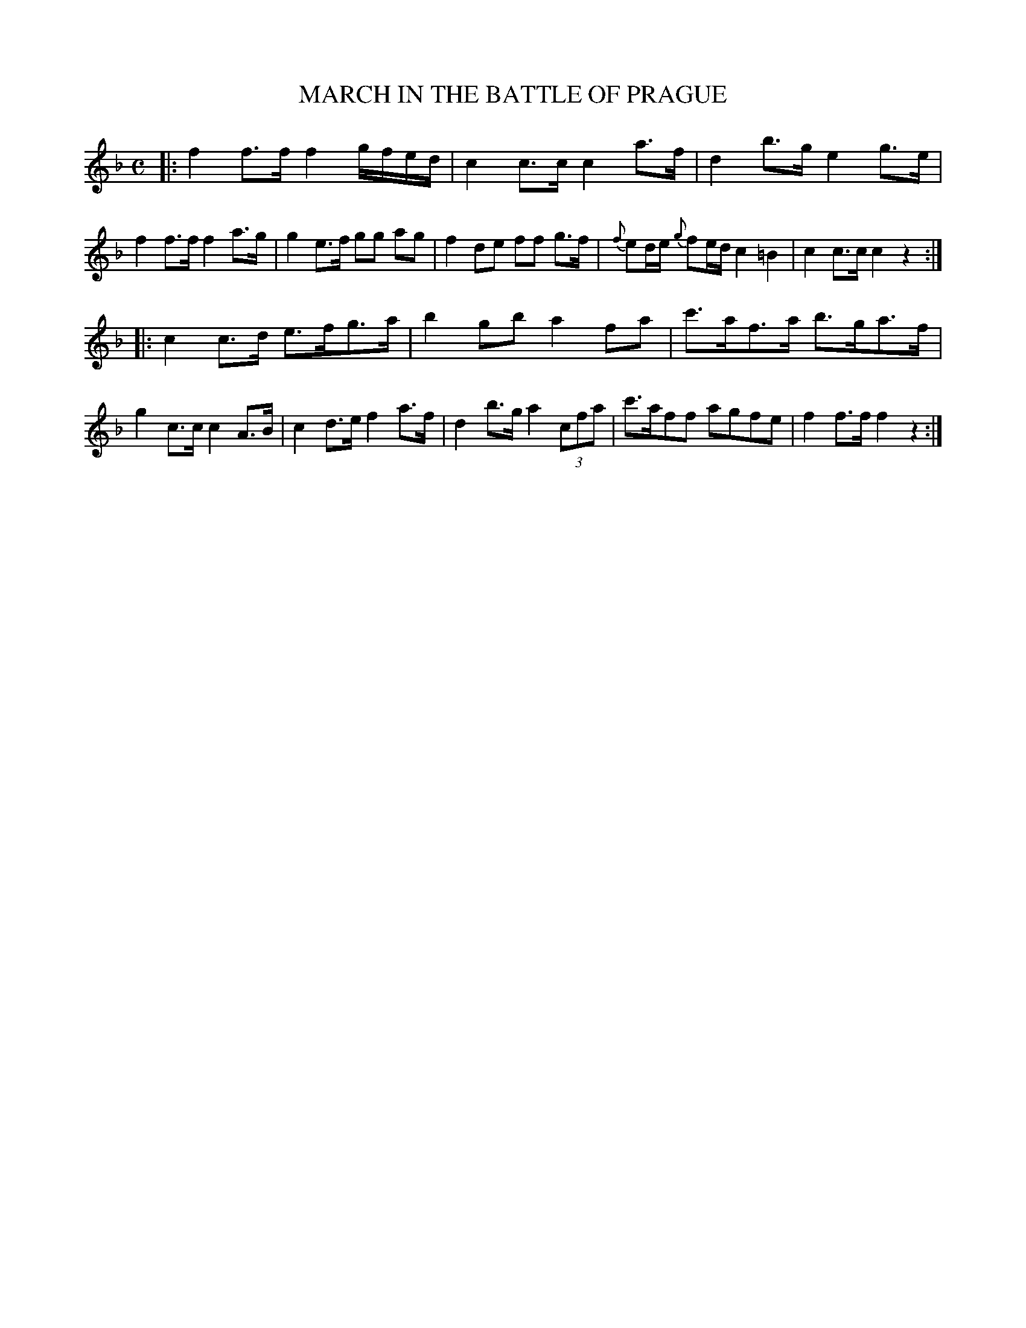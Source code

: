 X: 10932
T: MARCH IN THE BATTLE OF PRAGUE
R: march
B: "Edinburgh Repository of Music" v.1 p.93 #2 - p.94 #1
F: http://digital.nls.uk/special-collections-of-printed-music/pageturner.cfm?id=87776133
Z: 2015 John Chambers <jc:trillian.mit.edu>
M: C
L: 1/8
K: F
|:\
f2f>f f2 g/f/e/d/ | c2c>c c2a>f | d2b>g e2g>e | f2f>f f2a>g |\
g2e>f gg ag | f2de ff g>f | {f}ed/e/ {g}fe/d/ c2=B2 | c2c>c c2z2 :|
|:\
c2c>d e>fg>a | b2gb a2fa | c'>af>a b>ga>f | g2c>c c2A>B |\
c2d>e f2a>f | d2b>g a2 (3cfa | c'>aff agfe | f2f>f f2z2 :|
